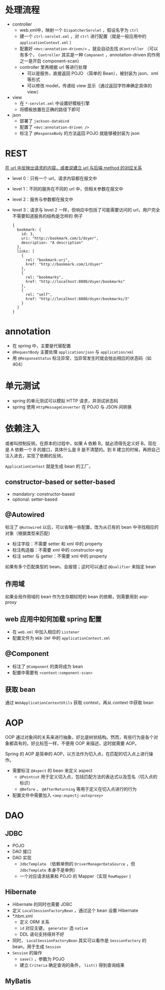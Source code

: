 * 处理流程

- controller
  - web.xml中，映射一个 =DispatcherServlet= ，假设名字为 =ctrl=
  - 建一个 =ctrl-servlet.xml= ，对 =ctrl= 进行配置（就是一般应用中的 =applicationContext.xml= ）
  - 配置好 =<mvc:annotation-driven/>= ，就会自动去找 =@Controller= （可以有多个， =Controller= 其实是一种 =Component= ，annotation-driven 的作用之一是开启 component-scan）
  - controller 里再根据 url 等进行处理
    - 可以是服务，直接返回 POJO （简单的 Bean），被封装为 json、xml 等形式
    - 可以修改 model，传递给 view 显示（通过返回字符串确定具体的 view）
- view
  - 在 =*-servlet.xml= 中设置好模板引擎
  - 将模板放置在正确的路径下即可
- json
  - 部署了 =jackson-databind=
  - 配置了 =<mvc:annotation-driven />=
  - 标注了 =@ResponseBody= 的方法返回 POJO 就能够被封装为 json

* REST

_在 url 中反映出请求的内容，或者说建立 url 与后端 method 的对应关系_

- level 0：只有一个 url，请求内容都在报文中
- level 1：不同的服务在不同的 url 中，但相关参数在报文中
- level 2：服务与参数都在报文中
- level 3：请求与 level 2 一样，但响应中包括了可能需要访问的 url，用户完全不需要知道服务的结构是怎样的
  例子
  #+begin_src
  {
    bookmark: {
      id: 3,
      uri: "http://bookmark.com/1/dsyer",
      description: "A description"
    },
    links: [
      {
        rel: "bookmark-uri",
        href: "http://bookmark.com/1/dsyer"
      },
      {
        rel: "bookmarks",
        href: "http://localhost:8080/dsyer/bookmarks"
      },
      {
        rel: "self",
        href: "http://localhost:8080/dsyer/bookmarks/3"
      }
    ]
  }
  #+end_src

* annotation

- 在 spring 中，主要是代替配置
- =@RequestBody= 主要处理 =application/json= 与 =application/xml=
- 用 =@ResponseStatus= 标注异常，当异常发生时就会抛出相应的状态码（如 404）

* 单元测试

- spring 的单元测试可以模拟 HTTP 请求，并测试状态码
- spring 使用 =HttpMessageConverter= 在 POJO 与 JSON 间转换

* 依赖注入

或者叫控制反转。在原本的过程中，如果 A 依赖 B，就必须得先定义好 B。现在是 A 依赖一个 B 的接口，具体什么是 B 是不清楚的。到 B 建立的时候，再把自己注入进去，实现了依赖的反转。

=ApplicationContext= 就是生成 bean 的工厂。

** constructor-based or setter-based

- mandatory: constructor-based
- optional: setter-based

** @Autowired

标注了 =@Autowired= 以后，可以省略一些配置，改为从已有的 bean 中寻找相应的对象（根据类型来匹配）

- 标注字段：不需要 setter 和 xml 中的 property
- 标注构造器：不需要 xml 中的 constructor-arg
- 标注 setter 与 getter：不需要 xml 中的 property

如果有多个匹配类型的 bean，会报错；这时可以通过 =@Qualifier= 来指定 bean

** 作用域

如果全局作用域的 bean 作为生存期较短的 bean 的依赖，则需要用到 aop-proxy

** web 应用中如何加载 spring 配置

- 在 =web.xml= 中加入相应的 =Listener=
- 配置文件为 =WEB-INF= 中的 =applicationContext.xml=

** @Component

- 标注了 =@Component= 的类将成为 bean
- 配置中需要有 =<context:component-scan>=

** 获取 bean

通过 =WebApplicationContextUtils= 获取 context，再从 context 中获取 bean

* AOP

OOP 通过对象间的关系来进行抽象，好比是树状结构。然而，有些行为是各个对象都具有的，好比标签一样，不便用 OOP 来描述，这时就需要 AOP。

Spring 的 AOP 是简单的 AOP，以方法作为切入点，在匹配的切入点上进行操作。

- 需要标注 =@Aspect= 的 bean 来定义 aspect
  - =@Pointcut= 用于定义切入点，包括匹配方法的表达式以及签名（切入点的标识）
  - =@Before= 、 =@AfterReturning= 等用于定义在切入点进行的行为
- 配置文件中需要加入 =<aop:aspectj-autoproxy>=

* DAO

** JDBC

- POJO
- DAO 接口
- DAO 实现
  - =JdbcTemplate= （依赖单例的 =DriverManagerDataSource= ，但 =JdbcTemplate= 本身不是单例）
  - 一个对应请求结果和 POJO 的 Mapper（实现 =RowMapper= )

** Hibernate

- Hibernate 的同时也需要 JDBC
- 定义 =LocalSessionFactoryBean= ，通过这个 bean 设置 Hibernate
- *.hbm.xml
  - 定义 ORM 关系
  - =id= 对应主键， =generator= 选 =native=
  - DDL 语句支持得并不好
- 同时， =LocalSessionFactoryBean= 其实可以看作是 =SessionFactory= 的 bean，用于生成 =Session=
- =Session= 的操作
  - =save()= ，参数为 POJO
  - 建立 =Criteria= 确定查询的条件， =list()= 得到查询结果

** MyBatis
